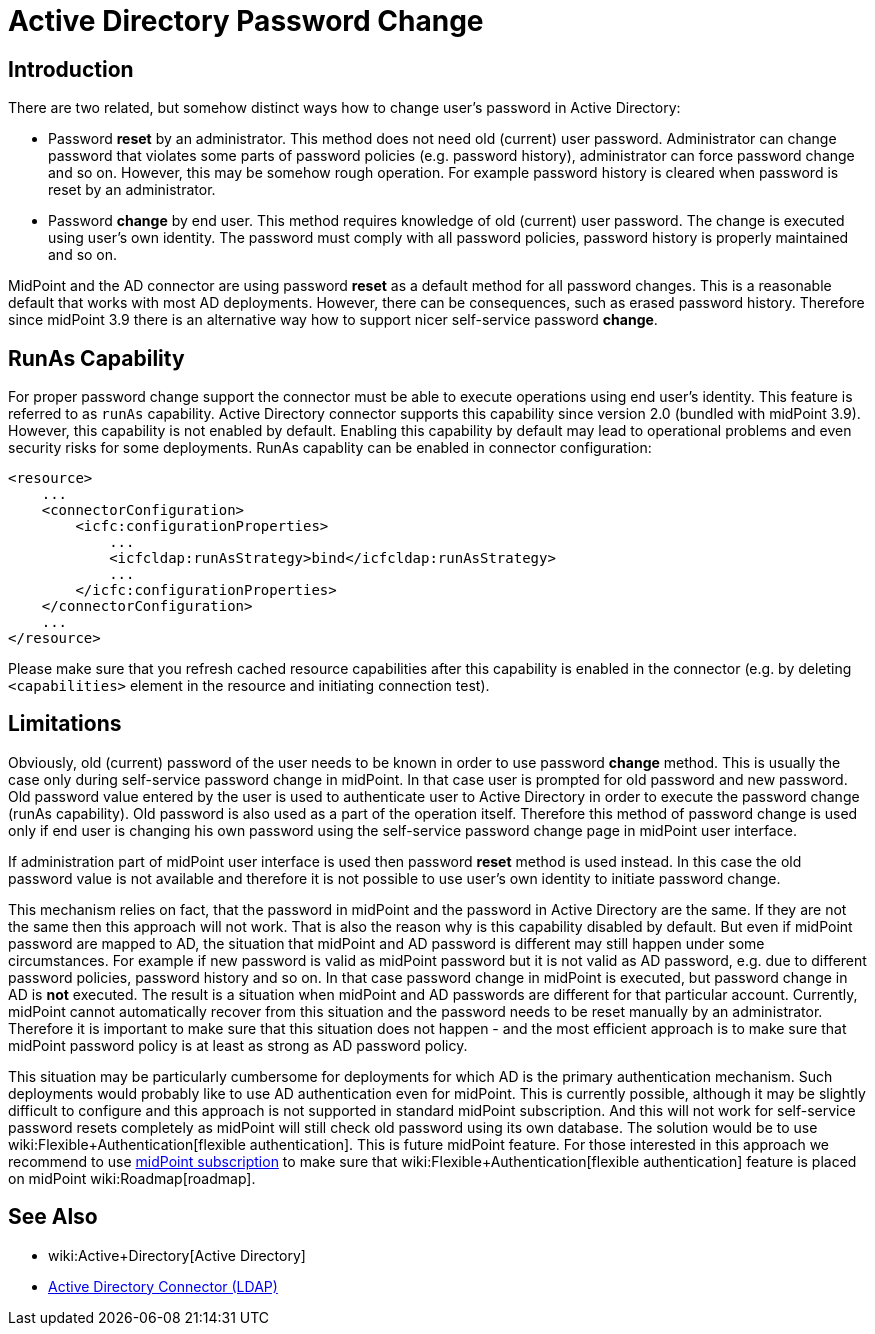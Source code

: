 = Active Directory Password Change
:page-nav-title: Password Change
:page-wiki-name: Active Directory Password Change
:page-wiki-id: 26869884
:page-wiki-metadata-create-user: semancik
:page-wiki-metadata-create-date: 2018-09-20T17:43:45.547+02:00
:page-wiki-metadata-modify-user: semancik
:page-wiki-metadata-modify-date: 2018-09-21T13:20:46.950+02:00
:page-since: "3.9"
:page-since-description: "(AD connector version 2.0 and later)"
:page-upkeep-status: green

== Introduction

There are two related, but somehow distinct ways how to change user's password in Active Directory:

* Password *reset* by an administrator.
This method does not need old (current) user password.
Administrator can change password that violates some parts of password policies (e.g. password history), administrator can force password change and so on.
However, this may be somehow rough operation.
For example password history is cleared when password is reset by an administrator.

* Password *change* by end user.
This method requires knowledge of old (current) user password.
The change is executed using user's own identity.
The password must comply with all password policies, password history is properly maintained and so on.

MidPoint and the AD connector are using password *reset* as a default method for all password changes.
This is a reasonable default that works with most AD deployments.
However, there can be consequences, such as erased password history.
Therefore since midPoint 3.9 there is an alternative way how to support nicer self-service password *change*.

== RunAs Capability

For proper password change support the connector must be able to execute operations using end user's identity.
This feature is referred to as `runAs` capability.
Active Directory connector supports this capability since version 2.0 (bundled with midPoint 3.9).
However, this capability is not enabled by default.
Enabling this capability by default may lead to operational problems and even security risks for some deployments.
RunAs capablity can be enabled in connector configuration:

[source,xml]
----
<resource>
    ...
    <connectorConfiguration>
        <icfc:configurationProperties>
            ...
            <icfcldap:runAsStrategy>bind</icfcldap:runAsStrategy>
            ...
        </icfc:configurationProperties>
    </connectorConfiguration>
    ...
</resource>
----

Please make sure that you refresh cached resource capabilities after this capability is enabled in the connector (e.g. by deleting `<capabilities>` element in the resource and initiating connection test).


== Limitations

Obviously, old (current) password of the user needs to be known in order to use password *change* method.
This is usually the case only during self-service password change in midPoint.
In that case user is prompted for old password and new password.
Old password value entered by the user is used to authenticate user to Active Directory in order to execute the password change (runAs capability).
Old password is also used as a part of the operation itself.
Therefore this method of password change is used only if end user is changing his own password using the self-service password change page in midPoint user interface.

If administration part of midPoint user interface is used then password *reset* method is used instead.
In this case the old password value is not available and therefore it is not possible to use user's own identity to initiate password change.

This mechanism relies on fact, that the password in midPoint and the password in Active Directory are the same.
If they are not the same then this approach will not work.
That is also the reason why is this capability disabled by default.
But even if midPoint password are mapped to AD, the situation that midPoint and AD password is different may still happen under some circumstances.
For example if new password is valid as midPoint password but it is not valid as AD password, e.g. due to different password policies, password history and so on.
In that case password change in midPoint is executed, but password change in AD is *not* executed.
The result is a situation when midPoint and AD passwords are different for that particular account.
Currently, midPoint cannot automatically recover from this situation and the password needs to be reset manually by an administrator.
Therefore it is important to make sure that this situation does not happen - and the most efficient approach is to make sure that midPoint password policy is at least as strong as AD password policy.

This situation may be particularly cumbersome for deployments for which AD is the primary authentication mechanism.
Such deployments would probably like to use AD authentication even for midPoint.
This is currently possible, although it may be slightly difficult to configure and this approach is not supported in standard midPoint subscription.
And this will not work for self-service password resets completely as midPoint will still check old password using its own database.
The solution would be to use wiki:Flexible+Authentication[flexible authentication]. This is future midPoint feature.
For those interested in this approach we recommend to use xref:/support/subscription-sponsoring/[midPoint subscription] to make sure that wiki:Flexible+Authentication[flexible authentication] feature is placed on midPoint wiki:Roadmap[roadmap].


== See Also

* wiki:Active+Directory[Active Directory]

* xref:/connectors/connectors/com.evolveum.polygon.connector.ldap.ad.AdLdapConnector/[Active Directory Connector (LDAP)]